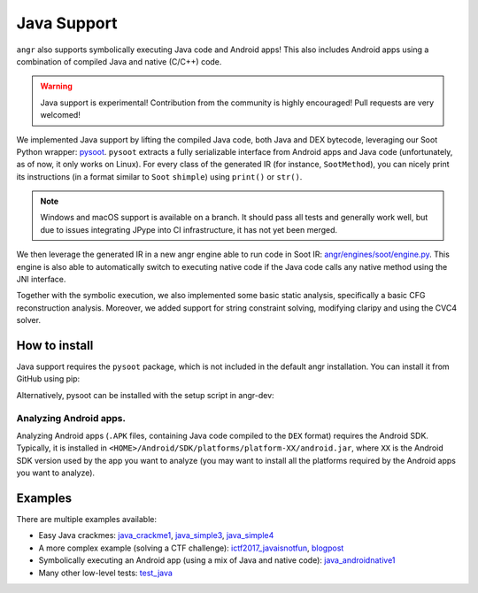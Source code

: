 Java Support
============

``angr`` also supports symbolically executing Java code and Android apps! This
also includes Android apps using a combination of compiled Java and native
(C/C++) code.

.. warning::
   Java support is experimental! Contribution from the community is highly
   encouraged! Pull requests are very welcomed!

We implemented Java support by lifting the compiled Java code, both Java and DEX
bytecode, leveraging our Soot Python wrapper: `pysoot
<https://github.com/angr/pysoot>`_. ``pysoot`` extracts a fully serializable
interface from Android apps and Java code (unfortunately, as of now, it only
works on Linux). For every class of the generated IR (for instance,
``SootMethod``), you can nicely print its instructions (in a format similar to
``Soot`` ``shimple``) using ``print()`` or ``str()``.

.. note::
   Windows and macOS support is available on a branch. It should pass all tests
   and generally work well, but due to issues integrating JPype into CI
   infrastructure, it has not yet been merged.

We then leverage the generated IR in a new angr engine able to run code in Soot
IR: `angr/engines/soot/engine.py
<https://github.com/angr/angr/blob/master/angr/engines/soot/engine.py>`_. This
engine is also able to automatically switch to executing native code if the Java
code calls any native method using the JNI interface.

Together with the symbolic execution, we also implemented some basic static
analysis, specifically a basic CFG reconstruction analysis. Moreover, we added
support for string constraint solving, modifying claripy and using the CVC4
solver.

How to install
--------------

Java support requires the ``pysoot`` package, which is not included in the
default angr installation. You can install it from GitHub using pip:

.. code-block:: bash
   git clone https://github.com/angr/pysoot.git
   cd pysoot
   pip install -e .

Alternatively, pysoot can be installed with the setup script in angr-dev:

.. code-block:: bash
   ./setup.sh pysoot

Analyzing Android apps.
~~~~~~~~~~~~~~~~~~~~~~~

Analyzing Android apps (``.APK`` files, containing Java code compiled to the
``DEX`` format) requires the Android SDK. Typically, it is installed in
``<HOME>/Android/SDK/platforms/platform-XX/android.jar``, where ``XX`` is the
Android SDK version used by the app you want to analyze (you may want to install
all the platforms required by the Android apps you want to analyze).

Examples
--------

There are multiple examples available:


* Easy Java crackmes: `java_crackme1
  <https://github.com/angr/angr-examples/tree/master/examples/java_crackme1>`_,
  `java_simple3
  <https://github.com/angr/angr-examples/tree/master/examples/java_simple3>`_,
  `java_simple4
  <https://github.com/angr/angr-examples/tree/master/examples/java_simple4>`_
* A more complex example (solving a CTF challenge): `ictf2017_javaisnotfun
  <https://github.com/angr/angr-examples/tree/master/examples/ictf2017_javaisnotfun>`_,
  `blogpost <https://angr.io/blog/java_angr/>`_
* Symbolically executing an Android app (using a mix of Java and native code):
  `java_androidnative1
  <https://github.com/angr/angr-examples/tree/master/examples/java_androidnative1>`_
* Many other low-level tests: `test_java
  <https://github.com/angr/angr/blob/master/tests/engines/test_java.py>`_
